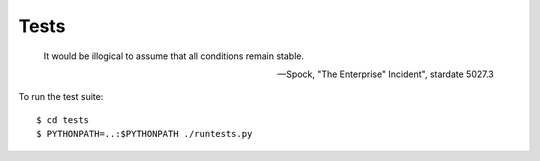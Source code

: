 Tests
=====

    It would be illogical to assume that all conditions remain stable.

    -- Spock, "The Enterprise" Incident", stardate 5027.3

To run the test suite::

    $ cd tests
    $ PYTHONPATH=..:$PYTHONPATH ./runtests.py

